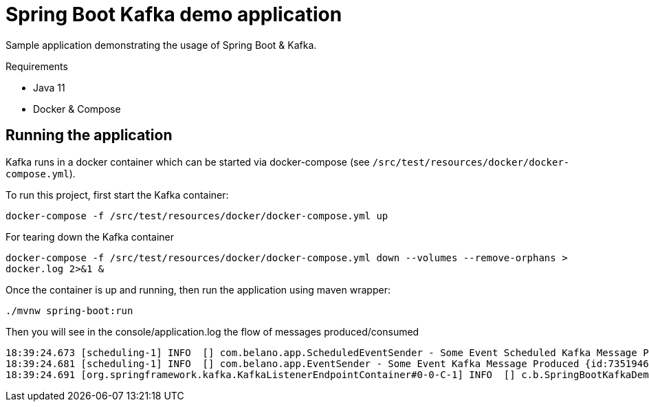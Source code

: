 = Spring Boot Kafka demo application

Sample application demonstrating the usage of Spring Boot & Kafka.

.Requirements
* Java 11
* Docker & Compose

== Running the application

Kafka runs in a docker container which can be started via docker-compose (see `/src/test/resources/docker/docker-compose.yml`).

To run this project, first start the Kafka container:

`docker-compose -f /src/test/resources/docker/docker-compose.yml up`

For tearing down the Kafka container

`docker-compose -f /src/test/resources/docker/docker-compose.yml down --volumes --remove-orphans > docker.log 2>&1 &`

Once the container is up and running, then run the application using maven wrapper:

`./mvnw spring-boot:run`

Then you will see in the console/application.log the flow of messages produced/consumed

[source]
----
18:39:24.673 [scheduling-1] INFO  [] com.belano.app.ScheduledEventSender - Some Event Scheduled Kafka Message Produced {id:73519469-028b-4e26-94e0-88aaf85311e5}
18:39:24.681 [scheduling-1] INFO  [] com.belano.app.EventSender - Some Event Kafka Message Produced {id:73519469-028b-4e26-94e0-88aaf85311e5} in [8]ms
18:39:24.691 [org.springframework.kafka.KafkaListenerEndpointContainer#0-0-C-1] INFO  [] c.b.SpringBootKafkaDemoApplication - Some Event Kafka Message Consumed {id:73519469-028b-4e26-94e0-88aaf85311e5}
----
